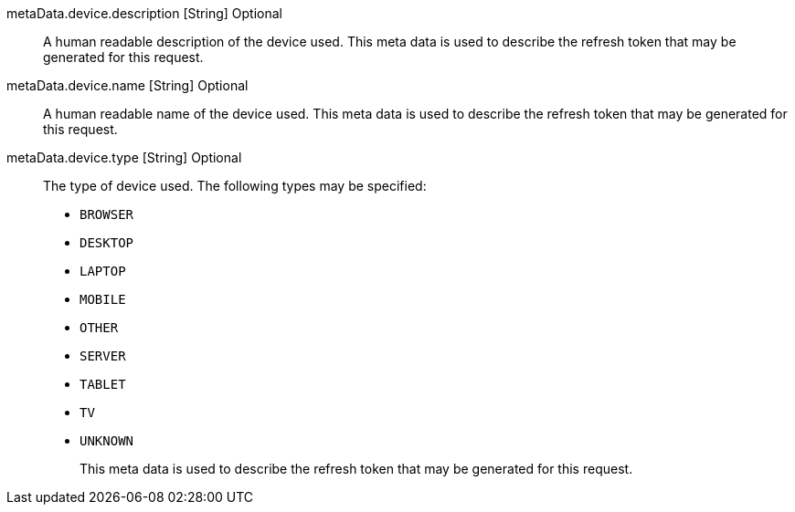 [field]#metaData.device.description# [type]#[String]# [optional]#Optional#::
A human readable description of the device used. This meta data is used to describe the refresh token that may be generated for this request.

ifdef::lastAccessedAddress_mutable[]
[field]#metaData.device.lastAccessedAddress# [type]#[String]# [optional]#Optional#::
The IP address which made this request.
endif::[]

[field]#metaData.device.name# [type]#[String]# [optional]#Optional#::
A human readable name of the device used.  This meta data is used to describe the refresh token that may be generated for this request.

[field]#metaData.device.type# [type]#[String]# [optional]#Optional#::
The type of device used. The following types may be specified:
+
* `BROWSER`
* `DESKTOP`
* `LAPTOP`
* `MOBILE`
* `OTHER`
* `SERVER`
* `TABLET`
* `TV`
* `UNKNOWN`
+
This meta data is used to describe the refresh token that may be generated for this request.

